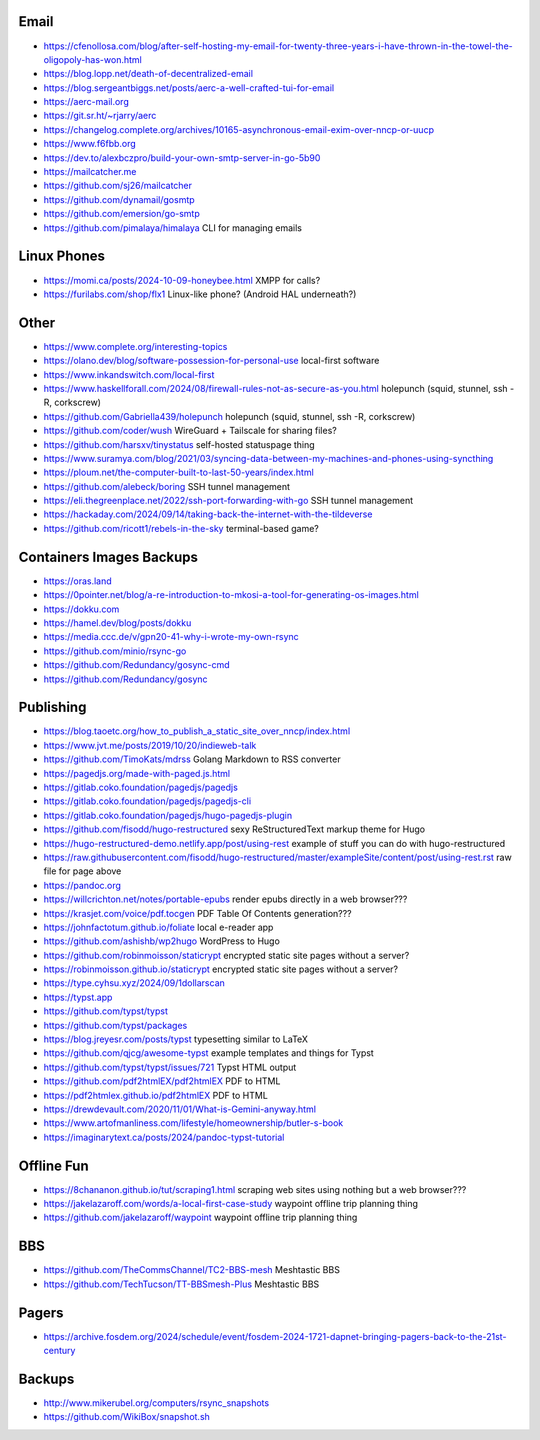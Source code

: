 Email
-----

* https://cfenollosa.com/blog/after-self-hosting-my-email-for-twenty-three-years-i-have-thrown-in-the-towel-the-oligopoly-has-won.html
* https://blog.lopp.net/death-of-decentralized-email
* https://blog.sergeantbiggs.net/posts/aerc-a-well-crafted-tui-for-email
* https://aerc-mail.org
* https://git.sr.ht/~rjarry/aerc
* https://changelog.complete.org/archives/10165-asynchronous-email-exim-over-nncp-or-uucp
* https://www.f6fbb.org
* https://dev.to/alexbczpro/build-your-own-smtp-server-in-go-5b90
* https://mailcatcher.me
* https://github.com/sj26/mailcatcher
* https://github.com/dynamail/gosmtp
* https://github.com/emersion/go-smtp
* https://github.com/pimalaya/himalaya  CLI for managing emails


Linux Phones
------------

* https://momi.ca/posts/2024-10-09-honeybee.html  XMPP for calls?
* https://furilabs.com/shop/flx1  Linux-like phone? (Android HAL underneath?)


Other
-----

* https://www.complete.org/interesting-topics
* https://olano.dev/blog/software-possession-for-personal-use  local-first software
* https://www.inkandswitch.com/local-first
* https://www.haskellforall.com/2024/08/firewall-rules-not-as-secure-as-you.html  holepunch (squid, stunnel, ssh -R, corkscrew)
* https://github.com/Gabriella439/holepunch  holepunch (squid, stunnel, ssh -R, corkscrew)
* https://github.com/coder/wush  WireGuard + Tailscale for sharing files?
* https://github.com/harsxv/tinystatus  self-hosted statuspage thing
* https://www.suramya.com/blog/2021/03/syncing-data-between-my-machines-and-phones-using-syncthing
* https://ploum.net/the-computer-built-to-last-50-years/index.html
* https://github.com/alebeck/boring  SSH tunnel management
* https://eli.thegreenplace.net/2022/ssh-port-forwarding-with-go  SSH tunnel management
* https://hackaday.com/2024/09/14/taking-back-the-internet-with-the-tildeverse
* https://github.com/ricott1/rebels-in-the-sky  terminal-based game?


Containers Images Backups
-------------------------

* https://oras.land
* https://0pointer.net/blog/a-re-introduction-to-mkosi-a-tool-for-generating-os-images.html
* https://dokku.com
* https://hamel.dev/blog/posts/dokku
* https://media.ccc.de/v/gpn20-41-why-i-wrote-my-own-rsync
* https://github.com/minio/rsync-go
* https://github.com/Redundancy/gosync-cmd
* https://github.com/Redundancy/gosync


Publishing
----------

* https://blog.taoetc.org/how_to_publish_a_static_site_over_nncp/index.html
* https://www.jvt.me/posts/2019/10/20/indieweb-talk
* https://github.com/TimoKats/mdrss  Golang Markdown to RSS converter
* https://pagedjs.org/made-with-paged.js.html
* https://gitlab.coko.foundation/pagedjs/pagedjs
* https://gitlab.coko.foundation/pagedjs/pagedjs-cli
* https://gitlab.coko.foundation/pagedjs/hugo-pagedjs-plugin
* https://github.com/fisodd/hugo-restructured  sexy ReStructuredText markup theme for Hugo
* https://hugo-restructured-demo.netlify.app/post/using-rest  example of stuff you can do with hugo-restructured
* https://raw.githubusercontent.com/fisodd/hugo-restructured/master/exampleSite/content/post/using-rest.rst  raw file for page above
* https://pandoc.org
* https://willcrichton.net/notes/portable-epubs  render epubs directly in a web browser???
* https://krasjet.com/voice/pdf.tocgen  PDF Table Of Contents generation???
* https://johnfactotum.github.io/foliate  local e-reader app
* https://github.com/ashishb/wp2hugo  WordPress to Hugo
* https://github.com/robinmoisson/staticrypt  encrypted static site pages without a server?
* https://robinmoisson.github.io/staticrypt  encrypted static site pages without a server?
* https://type.cyhsu.xyz/2024/09/1dollarscan
* https://typst.app
* https://github.com/typst/typst
* https://github.com/typst/packages
* https://blog.jreyesr.com/posts/typst  typesetting similar to LaTeX
* https://github.com/qjcg/awesome-typst  example templates and things for Typst
* https://github.com/typst/typst/issues/721  Typst HTML output
* https://github.com/pdf2htmlEX/pdf2htmlEX  PDF to HTML
* https://pdf2htmlex.github.io/pdf2htmlEX  PDF to HTML
* https://drewdevault.com/2020/11/01/What-is-Gemini-anyway.html
* https://www.artofmanliness.com/lifestyle/homeownership/butler-s-book
* https://imaginarytext.ca/posts/2024/pandoc-typst-tutorial


Offline Fun
-----------

* https://8chananon.github.io/tut/scraping1.html  scraping web sites using nothing but a web browser???
* https://jakelazaroff.com/words/a-local-first-case-study  waypoint offline trip planning thing
* https://github.com/jakelazaroff/waypoint  waypoint offline trip planning thing


BBS
---

* https://github.com/TheCommsChannel/TC2-BBS-mesh  Meshtastic BBS
* https://github.com/TechTucson/TT-BBSmesh-Plus  Meshtastic BBS


Pagers
------

* https://archive.fosdem.org/2024/schedule/event/fosdem-2024-1721-dapnet-bringing-pagers-back-to-the-21st-century


Backups
-------

* http://www.mikerubel.org/computers/rsync_snapshots
* https://github.com/WikiBox/snapshot.sh
